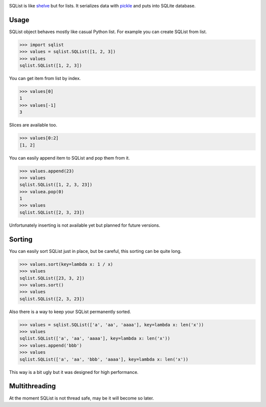 .. image:: https://travis-ci.org/valericus/sqlist.svg?branch=master
    :target: https://travis-ci.org/valericus/sqlist

SQList is like `shelve <https://docs.python.org/3/library/shelve.html>`_ but for lists. It serializes data with `pickle <https://docs.python.org/3/library/pickle.html>`_ and puts into SQLite database.

Usage
=====

SQList object behaves mostly like casual Python list. For example you can create SQList from list.

>>> import sqlist
>>> values = sqlist.SQList([1, 2, 3])
>>> values
sqlist.SQList([1, 2, 3])

You can get item from list by index.

>>> values[0]
1
>>> values[-1]
3

Slices are available too.

>>> values[0:2]
[1, 2]

You can easily append item to SQList and pop them from it.

>>> values.append(23)
>>> values
sqlist.SQList([1, 2, 3, 23])
>>> valuea.pop(0)
1
>>> values
sqlist.SQList([2, 3, 23])

Unfortunately inserting is not available yet but planned for future versions.


Sorting
=======

You can easily sort SQList just in place, but be careful, this sorting can be quite long.

>>> values.sort(key=lambda x: 1 / x)
>>> values
sqlist.SQList([23, 3, 2])
>>> values.sort()
>>> values
sqlist.SQList([2, 3, 23])

Also there is a way to keep your SQList permanently sorted.

>>> values = sqlist.SQList(['a', 'aa', 'aaaa'], key=lambda x: len('x'))
>>> values
sqlist.SQList(['a', 'aa', 'aaaa'], key=lambda x: len('x'))
>>> values.append('bbb')
>>> values
sqlist.SQList(['a', 'aa', 'bbb', 'aaaa'], key=lambda x: len('x'))

This way is a bit ugly but it was designed for high performance.

Multithreading
==============

At the moment SQList is not thread safe, may be it will become so later.
